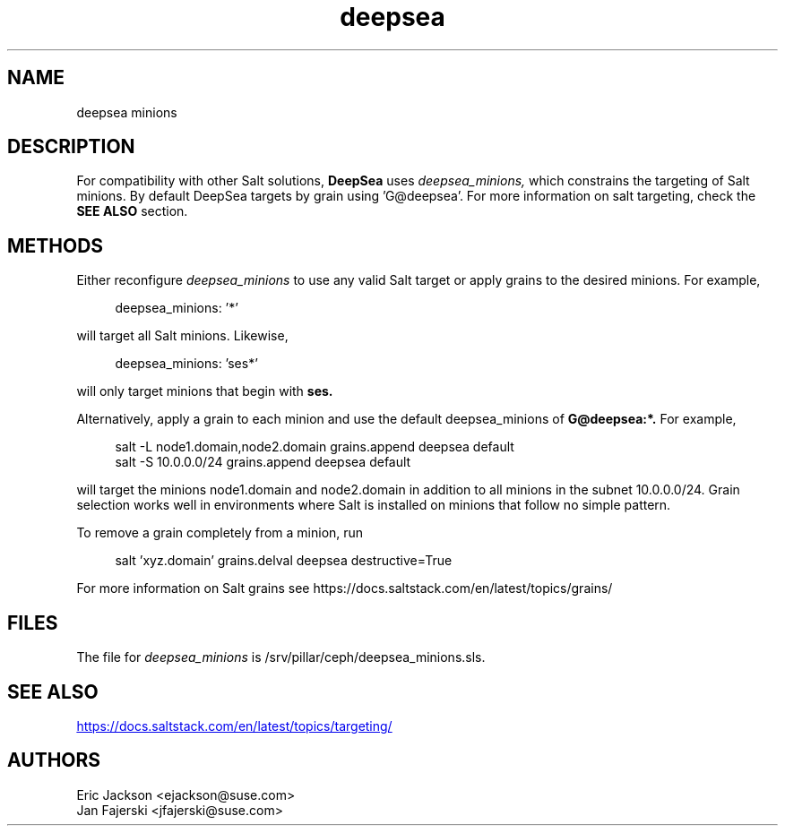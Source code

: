 .TH deepsea 7
.SH NAME
deepsea minions
.SH DESCRIPTION
For compatibility with other Salt solutions,
.B DeepSea
uses
.I deepsea_minions,
which constrains the targeting of Salt minions.
By default DeepSea targets by grain using 'G@deepsea'. For more information on salt targeting, check the
.B SEE ALSO
section.
.SH METHODS
Either reconfigure
.I deepsea_minions
to use any valid Salt target or apply grains to the desired minions.  For example,
.PP
.RS 4
deepsea_minions: '*'
.RE
.PP
will target all Salt minions.  Likewise,
.PP
.RS 4
deepsea_minions: 'ses*'
.RE
.PP
will only target minions that begin with
.B ses.
.PP
Alternatively, apply a grain to each minion and use the default deepsea_minions of
.B G@deepsea:*.
For example,
.PP
.RS 4
salt -L node1.domain,node2.domain grains.append deepsea default
.RS
.RE
salt -S 10.0.0.0/24 grains.append deepsea default
.RE
.PP
will target the minions node1.domain and node2.domain in addition to all minions in the subnet 10.0.0.0/24.  Grain selection works well in environments where Salt is installed on minions that follow no simple pattern.
.PP
To remove a grain completely from a minion, run
.PP
.RS 4
salt 'xyz.domain' grains.delval deepsea destructive=True
.RE
.PP
For more information on Salt grains see https://docs.saltstack.com/en/latest/topics/grains/

.SH FILES
The file for
.I deepsea_minions
is /srv/pillar/ceph/deepsea_minions.sls.
.SH SEE ALSO
.UR https://docs.saltstack.com/en/latest/topics/targeting/
.UE
.SH AUTHORS
Eric Jackson <ejackson@suse.com>
.RS
.RE
Jan Fajerski <jfajerski@suse.com>
